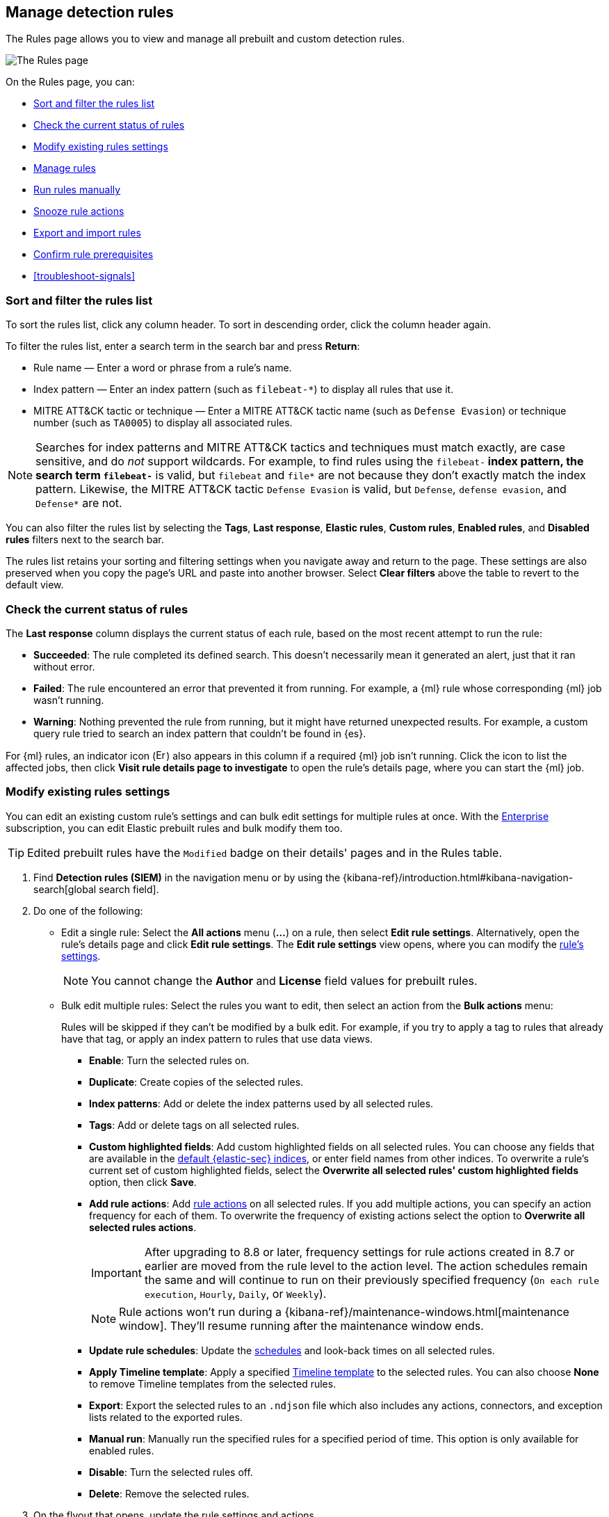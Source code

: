 [[rules-ui-management]]
== Manage detection rules

:frontmatter-description: Manage your detection rules and enable Elastic prebuilt rules on the Rules page.
:frontmatter-tags-products: [security]
:frontmatter-tags-content-type: [how-to]
:frontmatter-tags-user-goals: [manage]

The Rules page allows you to view and manage all prebuilt and custom detection rules.

[role="screenshot"]
image::images/all-rules.png[The Rules page]

On the Rules page, you can:

* <<sort-filter-rules>>
* <<rule-status>>
* <<edit-rules-settings>>
* <<manage-rules-ui>>
* <<manually-run-rules>>
* <<snooze-rule-actions>>
* <<import-export-rules-ui>>
* <<rule-prerequisites>>
* <<troubleshoot-signals>>

[float]
[[sort-filter-rules]]
=== Sort and filter the rules list

To sort the rules list, click any column header. To sort in descending order, click the column header again.

To filter the rules list, enter a search term in the search bar and press **Return**:

* Rule name — Enter a word or phrase from a rule's name.
* Index pattern — Enter an index pattern (such as `filebeat-*`) to display all rules that use it. 
* MITRE ATT&CK tactic or technique — Enter a MITRE ATT&CK tactic name (such as `Defense Evasion`) or technique number (such as `TA0005`) to display all associated rules.

NOTE: Searches for index patterns and MITRE ATT&CK tactics and techniques must match exactly, are case sensitive, and do _not_ support wildcards. For example, to find rules using the `filebeat-*` index pattern, the search term `filebeat-*` is valid, but `filebeat` and `file*` are not because they don't exactly match the index pattern. Likewise, the MITRE ATT&CK tactic `Defense Evasion` is valid, but `Defense`, `defense evasion`, and `Defense*` are not.

You can also filter the rules list by selecting the *Tags*, *Last response*, *Elastic rules*, *Custom rules*, *Enabled rules*, and *Disabled rules* filters next to the search bar.

The rules list retains your sorting and filtering settings when you navigate away and return to the page. These settings are also preserved when you copy the page's URL and paste into another browser. Select *Clear filters* above the table to revert to the default view.

[float]
[[rule-status]]
=== Check the current status of rules

The *Last response* column displays the current status of each rule, based on the most recent attempt to run the rule:

* *Succeeded*: The rule completed its defined search. This doesn't necessarily mean it generated an alert, just that it ran without error.
* *Failed*: The rule encountered an error that prevented it from running. For example, a {ml} rule whose corresponding {ml} job wasn't running.
* *Warning*: Nothing prevented the rule from running, but it might have returned unexpected results. For example, a custom query rule tried to search an index pattern that couldn't be found in {es}.

For {ml} rules, an indicator icon (image:images/rules-table-error-icon.png[Error icon from rules table,15,15]) also appears in this column if a required {ml} job isn't running. Click the icon to list the affected jobs, then click *Visit rule details page to investigate* to open the rule's details page, where you can start the {ml} job.


[float]
[[edit-rules-settings]]
=== Modify existing rules settings

You can edit an existing custom rule's settings and can bulk edit settings for multiple rules at once. With the https://www.elastic.co/subscriptions/cloud[Enterprise] subscription, you can edit Elastic prebuilt rules and bulk modify them too.

TIP: Edited prebuilt rules have the `Modified` badge on their details' pages and in the Rules table.

. Find *Detection rules (SIEM)* in the navigation menu or by using the {kibana-ref}/introduction.html#kibana-navigation-search[global search field].
. Do one of the following:
* Edit a single rule: Select the *All actions* menu (*...*) on a rule, then select *Edit rule settings*. Alternatively, open the rule’s details page and click **Edit rule settings**. The *Edit rule settings* view opens, where you can modify the <<rules-ui-create, rule's settings>>.
+
NOTE: You cannot change the **Author** and **License** field values for prebuilt rules.
+
* Bulk edit multiple rules: Select the rules you want to edit, then select an action from the *Bulk actions* menu:
+
Rules will be skipped if they can't be modified by a bulk edit. For example, if you try to apply a tag to rules that already have that tag, or apply an index pattern to rules that use data views.
+
** *Enable*: Turn the selected rules on.
** *Duplicate*: Create copies of the selected rules. 
** *Index patterns*: Add or delete the index patterns used by all selected rules.
** *Tags*: Add or delete tags on all selected rules.
** *Custom highlighted fields*: Add custom highlighted fields on all selected rules. You can choose any fields that are available in the <<update-sec-indices,default {elastic-sec} indices>>, or enter field names from other indices. To overwrite a rule's current set of custom highlighted fields, select the **Overwrite all selected rules' custom highlighted fields** option, then click **Save**. 
** *Add rule actions*: Add <<rule-notifications,rule actions>> on all selected rules. If you add multiple actions, you can specify an action frequency for each of them. To overwrite the frequency of existing actions select the option to **Overwrite all selected rules actions**.
+
IMPORTANT: After upgrading to 8.8 or later, frequency settings for rule actions created in 8.7 or earlier are moved from the rule level to the action level. The action schedules remain the same and will continue to run on their previously specified frequency (`On each rule execution`, `Hourly`, `Daily`, or `Weekly`). 
+
NOTE: Rule actions won't run during a {kibana-ref}/maintenance-windows.html[maintenance window]. They'll resume running after the maintenance window ends.
+
** *Update rule schedules*: Update the <<rule-schedule,schedules>> and look-back times on all selected rules.
** *Apply Timeline template*: Apply a specified <<timeline-templates-ui, Timeline template>> to the selected rules. You can also choose *None* to remove Timeline templates from the selected rules.
** *Export*: Export the selected rules to an `.ndjson` file which also includes any actions, connectors, and exception lists related to the exported rules.
** *Manual run*: Manually run the specified rules for a specified period of time. This option is only available for enabled rules.  
** *Disable*: Turn the selected rules off.
** *Delete*: Remove the selected rules.
. On the flyout that opens, update the rule settings and actions. 
. If available, select *Overwrite all selected _x_* to overwrite the settings on the rules. For example, if you're adding tags to multiple rules, selecting *Overwrite all selected rules tags* removes all the rules' original tags and replaces them with the tags you specify.
. Click *Save*.

[float]
[[manage-rules-ui]]
=== Manage rules

You can duplicate, enable, disable, delete, and do more to rules:

NOTE: When duplicating a rule with exceptions, you can choose to duplicate the rule and its exceptions (active and expired), the rule and active exceptions only, or only the rule. If you duplicate the rule and its exceptions, copies of the exceptions are created and added to the duplicated rule's <<detections-ui-exceptions,default rule list>>. If the original rule used exceptions from a shared exception list, the duplicated rule will reference the same shared exception list.  

. Find *Detection rules (SIEM)* in the navigation menu or by using the {kibana-ref}/introduction.html#kibana-navigation-search[global search field].
. In the Rules table, do one of the following:
* Select the *All actions* menu (*...*) on a rule, then select an action.
* Select all the rules you want to modify, then select an action from the *Bulk actions* menu.
* To enable or disable a single rule, switch on the rule's *Enabled* toggle.
* To <<snooze-rule-actions,snooze>> actions for rules, click the bell icon.

[float]
[[manually-run-rules]]
=== Run rules manually

beta::[]

Manually run enabled rules for a specified period of time for testing purposes or additional rule coverage. 

IMPORTANT: Before manually running rules, make sure you properly understand and plan for rule dependencies. Incorrect scheduling can lead to inconsistent rule results.

. Find *Detection rules (SIEM)* in the navigation menu or by using the {kibana-ref}/introduction.html#kibana-navigation-search[global search field]. 
. In the *Rules* table, do one of the following:
* Select the **All actions** menu (**...**) on a rule, then select **Manual run**.
* Select all the rules you want to manually run, select the **Bulk actions** menu, then select **Manual run**.
. Specify when the manual run starts and ends. The default selection is the current day starting three hours in the past. The rule will search for events during the selected time range.
. Click **Run** to manually run the rule.
+
NOTE: Manual runs can produce multiple rule executions. This is determined by the manual run's time range and the rule's execution schedule.

The manual run's details are shown in the <<manual-runs-table,Manual runs>> table on the *Execution results* tab. Changes you make to the manual run or rule settings will display in the Manual runs table after the current run completes.

[NOTE] 
=====
Be mindful of the following:

* Rule actions are not activated during manual runs. 
* Except for threshold rules, duplicate alerts aren't created if you manually run a rule during a time range that was already covered by a scheduled run.
* Manual runs are executed with low priority and limited concurrency, meaning they might take longer to complete. This can be especially apparent for rules requiring multiple executions.
=====

[float]
[[snooze-rule-actions]]
=== Snooze rule actions

Instead of turning rules off to stop alert notifications, you can snooze rule actions for a specified time period. When you snooze rule actions, the rule continues to run on its defined schedule, but won't perform any actions or send alert notifications. 

You can snooze notifications temporarily or indefinitely. When actions are snoozed, you can cancel or change the duration of the snoozed state. You can also schedule and manage recurring downtime for actions.

You can snooze rule notifications from the *Installed Rules* tab, the rule details page, or the *Actions* tab when editing a rule.

[role="screenshot"]
image::images/rule-snoozing.png[Rules snooze options,65%]

[float]
[[import-export-rules-ui]]
=== Export and import rules

.Requirements
[sidebar]
--
* To learn which subscription you need for exporting and importing custom rules and prebuilt rules (modified and unmodified), refer to the subscription page for https://www.elastic.co/subscriptions/cloud[{ecloud}] and {subscriptions}[{stack}/self-managed]
* At minimum, your role needs `Read` privileges for the **Action and Connectors** feature to import rules with actions. To overwrite or add new connectors, you need `All` privileges. Refer to <<enable-detections-ui>> to learn more about the required privileges for managing rules.
--

You can export prebuilt rules and custom rules to an `.ndjson` file, which you can then import into another {elastic-sec} environment. 

The `.ndjson` file also includes any actions, connectors, and exception lists related to the exported rules. However, other configuration items require additional handling when exporting and importing rules:

- *Data views*: For rules that use a {kib} data view as a data source, the exported file contains the associated `data_view_id`, but does _not_ include any other data view configuration. To export/import between {kib} spaces, first use the {kibana-ref}/managing-saved-objects.html#managing-saved-objects-share-to-space[Saved Objects] UI to share the data view with the destination space. 
+
To import into a different {stack} deployment, the destination cluster must include a data view with a matching data view ID (configured in the {kibana-ref}/data-views.html[data view's advanced settings]). Alternatively, after importing, you can manually reconfigure the rule to use an appropriate data view in the destination system.

- *Actions and connectors*: Rule actions and connectors are included in the exported file, but sensitive information about the connector (such as authentication credentials) _is not_ included. You must re-add missing connector details after importing detection rules.
+
TIP: You can also use {kib}'s {kibana-ref}/managing-saved-objects.html#managing-saved-objects-export-objects[Saved Objects] UI to export and import necessary connectors before importing detection rules.

- *Value lists*: Any value lists used for rule exceptions are _not_ included in rule exports or imports. Use the <<edit-value-lists, Manage value lists>> UI to export and import value lists separately.

[float]
[[export-rules-ui]]
==== Export rules

. Find *Detection rules (SIEM)* in the navigation menu or by using the {kibana-ref}/introduction.html#kibana-navigation-search[global search field]. 
. Do one of the following:
** Export a single rule: Find the rule in the Rules table, then select  **All actions** ->**Export**. Alternatively, export the rule from its details page (click on the rule name to open its details, then click **All actions** ->**Export**).
** Export multiple rules: In the Rules table, select the rules you want to export, then click **Bulk actions -> Export**.

The rules are exported to an `.ndjson` file.

[float]
[[import-rules-ui]]
==== Import rules

. Above the Rules table, click *Import rules*.
. In the Import rules modal: 
.. Drag and drop the `.ndjson` file that contains the exported rules. 
.. (Optional) Select the appropriate options to overwrite existing data:
** *Overwrite existing detection rules with conflicting "rule_id"*: Updates existing rules if they match the `rule_id` value of any rules in the import file. Configuration data included with the rules, such as actions, is also overwritten.
** *Overwrite existing exception lists with conflicting "list_id"*: Replaces existing exception lists with exception lists from the import file if they have a matching `list_id` value.
** *Overwrite existing connectors with conflicting action "id"*: Updates existing connectors if they match the `action id` value of any rule actions in the import file. Configuration data included with the actions is also overwritten.
.. Click *Import rule*.

The imported rules are added to the Rules table. 

[NOTE] 
=====
If the prebuilt rule package doesn't have the original version of a rule that you're importing, the rule is marked as `Modified` when both the following criteria are met:

- The rule's ID (`rule_id`) is identical to that of an already installed prebuilt rule.
- The imported rule's settings are different from the currently installed rule. 
=====


[float]
[[rule-prerequisites]]
=== Confirm rule prerequisites

Many detection rules are designed to work with specific {integrations-docs}[Elastic integrations] and data fields. These prerequisites are identified in *Related integrations* and *Required fields* on a rule's details page. *Related integrations* also displays each integration's installation status and includes links for installing and configuring the listed integrations. 

Additionally, the *Setup guide* section provides guidance on setting up the rule's requirements.

[role="screenshot"]
image::images/rule-details-prerequisites.png[Rule details page with Related integrations, Required fields, and Setup guide highlighted]

You can also check rules' related integrations in the *Installed Rules* and *Rule Monitoring* tables. Click the *integrations* badge to display the related integrations in a popup.

[role="screenshot"]
image::images/rules-table-related-integrations.png[Rules table with related integrations popup,75%]

TIP: You can hide the *integrations* badge in the Rules tables. To do this, turn off `securitySolution:showRelatedIntegrations` <<show-related-integrations,advanced setting>>.
